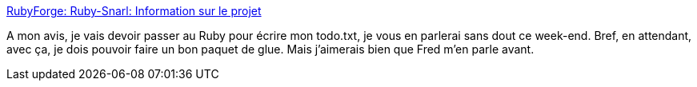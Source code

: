 :jbake-type: post
:jbake-status: published
:jbake-title: RubyForge: Ruby-Snarl: Information sur le projet
:jbake-tags: ruby,snarl,windows,freeware,library,_mois_nov.,_année_2007
:jbake-date: 2007-11-16
:jbake-depth: ../
:jbake-uri: shaarli/1195217553000.adoc
:jbake-source: https://nicolas-delsaux.hd.free.fr/Shaarli?searchterm=http%3A%2F%2Frubyforge.org%2Fprojects%2Fruby-snarl%2F&searchtags=ruby+snarl+windows+freeware+library+_mois_nov.+_ann%C3%A9e_2007
:jbake-style: shaarli

http://rubyforge.org/projects/ruby-snarl/[RubyForge: Ruby-Snarl: Information sur le projet]

A mon avis, je vais devoir passer au Ruby pour écrire mon todo.txt, je vous en parlerai sans dout ce week-end. Bref, en attendant, avec ça, je dois pouvoir faire un bon paquet de glue. Mais j'aimerais bien que Fred m'en parle avant.
